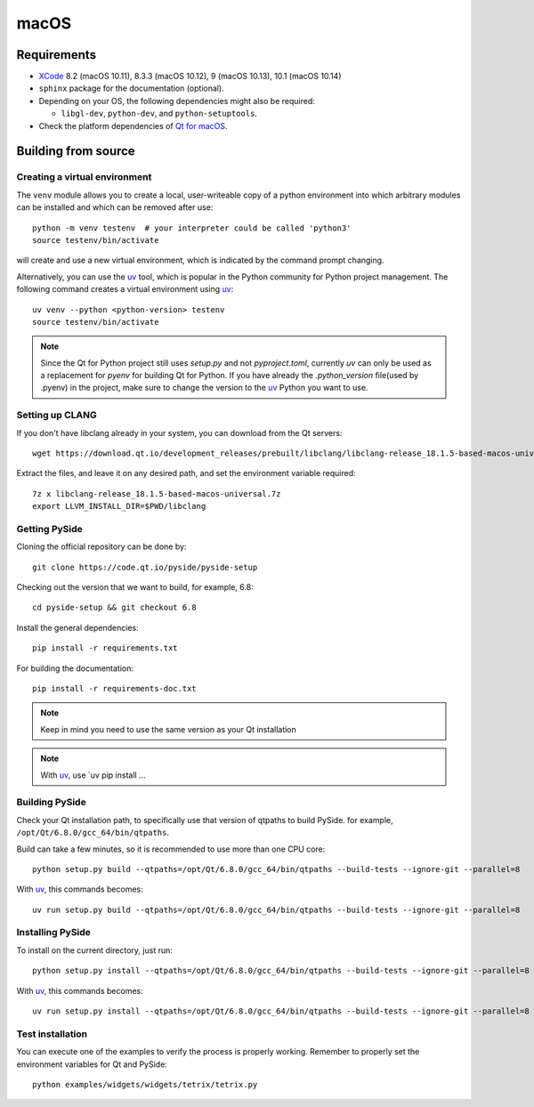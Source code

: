 macOS
=====

Requirements
------------

* `XCode`_ 8.2 (macOS 10.11), 8.3.3 (macOS 10.12), 9 (macOS 10.13), 10.1 (macOS 10.14)
* ``sphinx`` package for the documentation (optional).
* Depending on your OS, the following dependencies might also be required:

  * ``libgl-dev``, ``python-dev``, and ``python-setuptools``.

* Check the platform dependencies of `Qt for macOS`_.

.. _XCode: https://developer.apple.com/xcode/
.. _`Qt for macOS`: https://doc.qt.io/qt-6/macos.html

Building from source
--------------------

Creating a virtual environment
~~~~~~~~~~~~~~~~~~~~~~~~~~~~~~

The ``venv`` module allows you to create a local, user-writeable copy of a python environment into
which arbitrary modules can be installed and which can be removed after use::

    python -m venv testenv  # your interpreter could be called 'python3'
    source testenv/bin/activate

will create and use a new virtual environment, which is indicated by the command prompt changing.

Alternatively, you can use the `uv`_ tool, which is popular in the Python community for Python
project management. The following command creates a virtual environment using `uv`_::

    uv venv --python <python-version> testenv
    source testenv/bin/activate

.. note:: Since the Qt for Python project still uses `setup.py` and not `pyproject.toml`, currently
          `uv` can only be used as a replacement for `pyenv` for building Qt for Python. If you
          have already the `.python_version` file(used by .pyenv) in the project, make sure to
          change the version to the `uv`_ Python you want to use.

Setting up CLANG
~~~~~~~~~~~~~~~~

If you don't have libclang already in your system, you can download from the Qt servers::

    wget https://download.qt.io/development_releases/prebuilt/libclang/libclang-release_18.1.5-based-macos-universal.7z

Extract the files, and leave it on any desired path, and set the environment
variable required::

    7z x libclang-release_18.1.5-based-macos-universal.7z
    export LLVM_INSTALL_DIR=$PWD/libclang

Getting PySide
~~~~~~~~~~~~~~

Cloning the official repository can be done by::

    git clone https://code.qt.io/pyside/pyside-setup

Checking out the version that we want to build, for example, 6.8::

    cd pyside-setup && git checkout 6.8

Install the general dependencies::

    pip install -r requirements.txt

For building the documentation::

    pip install -r requirements-doc.txt

.. note:: Keep in mind you need to use the same version as your Qt installation

.. note:: With `uv`_, use `uv pip install ...

Building PySide
~~~~~~~~~~~~~~~

Check your Qt installation path, to specifically use that version of qtpaths to build PySide.
for example, ``/opt/Qt/6.8.0/gcc_64/bin/qtpaths``.

Build can take a few minutes, so it is recommended to use more than one CPU core::

    python setup.py build --qtpaths=/opt/Qt/6.8.0/gcc_64/bin/qtpaths --build-tests --ignore-git --parallel=8

With `uv`_, this commands becomes::

    uv run setup.py build --qtpaths=/opt/Qt/6.8.0/gcc_64/bin/qtpaths --build-tests --ignore-git --parallel=8


Installing PySide
~~~~~~~~~~~~~~~~~

To install on the current directory, just run::

    python setup.py install --qtpaths=/opt/Qt/6.8.0/gcc_64/bin/qtpaths --build-tests --ignore-git --parallel=8

With `uv`_, this commands becomes::

    uv run setup.py install --qtpaths=/opt/Qt/6.8.0/gcc_64/bin/qtpaths --build-tests --ignore-git --parallel=8

Test installation
~~~~~~~~~~~~~~~~~

You can execute one of the examples to verify the process is properly working.
Remember to properly set the environment variables for Qt and PySide::

    python examples/widgets/widgets/tetrix/tetrix.py

.. _`uv`: https://docs.astral.sh/uv/
